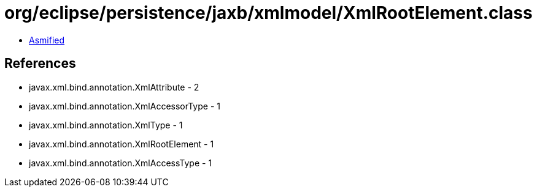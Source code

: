= org/eclipse/persistence/jaxb/xmlmodel/XmlRootElement.class

 - link:XmlRootElement-asmified.java[Asmified]

== References

 - javax.xml.bind.annotation.XmlAttribute - 2
 - javax.xml.bind.annotation.XmlAccessorType - 1
 - javax.xml.bind.annotation.XmlType - 1
 - javax.xml.bind.annotation.XmlRootElement - 1
 - javax.xml.bind.annotation.XmlAccessType - 1
